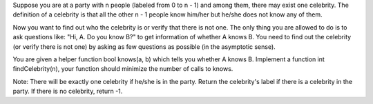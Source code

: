 Suppose you are at a party with n people (labeled from 0 to n - 1) and
among them, there may exist one celebrity. The definition of a celebrity
is that all the other n - 1 people know him/her but he/she does not know
any of them.

Now you want to find out who the celebrity is or verify that there is
not one. The only thing you are allowed to do is to ask questions like:
"Hi, A. Do you know B?" to get information of whether A knows B. You
need to find out the celebrity (or verify there is not one) by asking as
few questions as possible (in the asymptotic sense).

You are given a helper function bool knows(a, b) which tells you whether
A knows B. Implement a function int findCelebrity(n), your function
should minimize the number of calls to knows.

Note: There will be exactly one celebrity if he/she is in the party.
Return the celebrity's label if there is a celebrity in the party. If
there is no celebrity, return -1.
